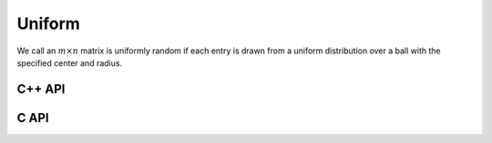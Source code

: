Uniform
=======
We call an :math:`m \times n` matrix is uniformly random if each entry is drawn 
from a uniform distribution over a ball with the specified center and radius.

C++ API
-------

.. cpp:function:: void Uniform( Matrix<T>& A, Int m, Int n, T center=0, Base<T> radius=1 )
.. cpp:function:: void Uniform( AbstractDistMatrix<T>& A, Int m, Int n, T center=0, Base<T> radius=1 )

.. cpp:function:: void MakeUniform( Matrix<T>& A, T center=0, Base<T> radius=1 )
.. cpp:function:: void MakeUniform( AbstractDistMatrix<T>& A, T center=0, Base<T> radius=1 )

C API
-----

.. c:function:: ElError ElUniform_i( ElMatrix_i A, ElInt m, ElInt n, ElInt center, ElInt radius )
.. c:function:: ElError ElUniform_s( ElMatrix_s A, ElInt m, ElInt n, float center, float radius )
.. c:function:: ElError ElUniform_d( ElMatrix_d A, ElInt m, ElInt n, double center, double radius )
.. c:function:: ElError ElUniform_c( ElMatrix_c A, ElInt m, ElInt n, complex_float center, float radius )
.. c:function:: ElError ElUniform_z( ElMatrix_z A, ElInt m, ElInt n, complex_double center, double radius )
.. c:function:: ElError ElUniformDist_i( ElDistMatrix_i A, ElInt m, ElInt n, ElInt center, ElInt radius )
.. c:function:: ElError ElUniformDist_s( ElDistMatrix_s A, ElInt m, ElInt n, float center, float radius )
.. c:function:: ElError ElUniformDist_d( ElDistMatrix_d A, ElInt m, ElInt n, double center, double radius )
.. c:function:: ElError ElUniformDist_c( ElDistMatrix_c A, ElInt m, ElInt n, complex_float center, float radius )
.. c:function:: ElError ElUniformDist_z( ElDistMatrix_z A, ElInt m, ElInt n, complex_double center, double radius )
